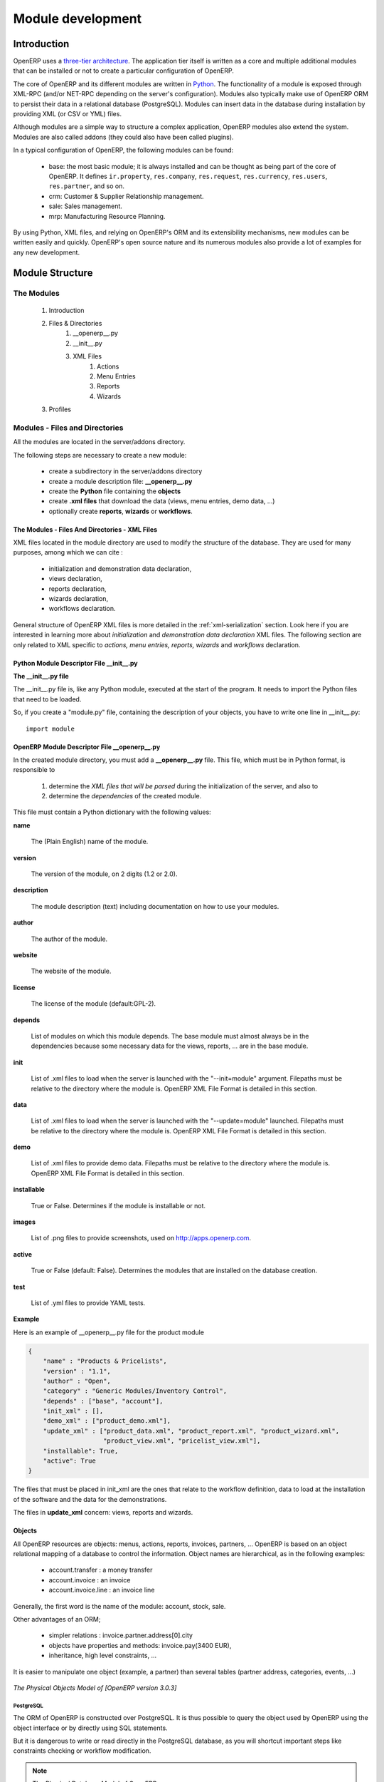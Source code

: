 
.. i18n: Module development
.. i18n: ==================
..

Module development
==================

.. i18n: Introduction
.. i18n: ------------
..

Introduction
------------

.. i18n: OpenERP uses a `three-tier architecture
.. i18n: <http://en.wikipedia.org/wiki/Multitier_architecture#Three-tier_architecture>`_.
.. i18n: The application tier itself is written as a core and multiple additional
.. i18n: modules that can be installed or not to create a particular configuration of
.. i18n: OpenERP.
..

OpenERP uses a `three-tier architecture
<http://en.wikipedia.org/wiki/Multitier_architecture#Three-tier_architecture>`_.
The application tier itself is written as a core and multiple additional
modules that can be installed or not to create a particular configuration of
OpenERP.

.. i18n: The core of OpenERP and its different modules are written in `Python
.. i18n: <http://python.org/>`_. The functionality of a module is exposed through
.. i18n: XML-RPC (and/or NET-RPC depending on the server's configuration). Modules also
.. i18n: typically make use of OpenERP ORM to persist their data in a relational
.. i18n: database (PostgreSQL). Modules can insert data in the database during
.. i18n: installation by providing XML (or CSV or YML) files.
..

The core of OpenERP and its different modules are written in `Python
<http://python.org/>`_. The functionality of a module is exposed through
XML-RPC (and/or NET-RPC depending on the server's configuration). Modules also
typically make use of OpenERP ORM to persist their data in a relational
database (PostgreSQL). Modules can insert data in the database during
installation by providing XML (or CSV or YML) files.

.. i18n: Although  modules are a simple way to structure a complex application,
.. i18n: OpenERP modules also extend the system. Modules are
.. i18n: also called addons (they could also have been called plugins).
..

Although  modules are a simple way to structure a complex application,
OpenERP modules also extend the system. Modules are
also called addons (they could also have been called plugins).

.. i18n: In a typical configuration of OpenERP, the following modules can be found:
..

In a typical configuration of OpenERP, the following modules can be found:

.. i18n:     * base: the most basic module; it is always installed and can be thought
.. i18n:       as being part of the core of OpenERP. It defines ``ir.property``,
.. i18n:       ``res.company``, ``res.request``, ``res.currency``, ``res.users``,
.. i18n:       ``res.partner``, and so on.
.. i18n:     * crm: Customer & Supplier Relationship management.
.. i18n:     * sale: Sales management.
.. i18n:     * mrp: Manufacturing Resource Planning. 
..

    * base: the most basic module; it is always installed and can be thought
      as being part of the core of OpenERP. It defines ``ir.property``,
      ``res.company``, ``res.request``, ``res.currency``, ``res.users``,
      ``res.partner``, and so on.
    * crm: Customer & Supplier Relationship management.
    * sale: Sales management.
    * mrp: Manufacturing Resource Planning. 

.. i18n: By using Python, XML files, and relying on OpenERP's ORM and its extensibility
.. i18n: mechanisms, new modules can be written easily and quickly. OpenERP's open
.. i18n: source nature and its numerous modules also provide a lot of examples for any
.. i18n: new development.
..

By using Python, XML files, and relying on OpenERP's ORM and its extensibility
mechanisms, new modules can be written easily and quickly. OpenERP's open
source nature and its numerous modules also provide a lot of examples for any
new development.

.. i18n: Module Structure
.. i18n: ----------------
..

Module Structure
----------------

.. i18n: The Modules
.. i18n: +++++++++++
..

The Modules
+++++++++++

.. i18n:    #. Introduction
.. i18n:    #. Files & Directories
.. i18n:          #. __openerp__.py
.. i18n:          #. __init__.py
.. i18n:          #. XML Files
.. i18n:                #. Actions
.. i18n:                #. Menu Entries
.. i18n:                #. Reports
.. i18n:                #. Wizards
.. i18n:    #. Profiles
..

   #. Introduction
   #. Files & Directories
         #. __openerp__.py
         #. __init__.py
         #. XML Files
               #. Actions
               #. Menu Entries
               #. Reports
               #. Wizards
   #. Profiles

.. i18n: Modules - Files and Directories
.. i18n: +++++++++++++++++++++++++++++++
..

Modules - Files and Directories
+++++++++++++++++++++++++++++++

.. i18n: All the modules are located in the server/addons directory.
..

All the modules are located in the server/addons directory.

.. i18n: The following steps are necessary to create a new module:
..

The following steps are necessary to create a new module:

.. i18n:     * create a subdirectory in the server/addons directory
.. i18n:     * create a module description file: **__openerp__.py**
.. i18n:     * create the **Python** file containing the **objects**
.. i18n:     * create **.xml files** that download the data (views, menu entries, demo data, ...)
.. i18n:     * optionally create **reports**, **wizards** or **workflows**.
..

    * create a subdirectory in the server/addons directory
    * create a module description file: **__openerp__.py**
    * create the **Python** file containing the **objects**
    * create **.xml files** that download the data (views, menu entries, demo data, ...)
    * optionally create **reports**, **wizards** or **workflows**.

.. i18n: The Modules - Files And Directories - XML Files
.. i18n: """""""""""""""""""""""""""""""""""""""""""""""
..

The Modules - Files And Directories - XML Files
"""""""""""""""""""""""""""""""""""""""""""""""

.. i18n: XML files located in the module directory are used to modify the structure of
.. i18n: the database. They are used for many purposes, among which we can cite :
..

XML files located in the module directory are used to modify the structure of
the database. They are used for many purposes, among which we can cite :

.. i18n:     * initialization and demonstration data declaration,
.. i18n:     * views declaration,
.. i18n:     * reports declaration,
.. i18n:     * wizards declaration,
.. i18n:     * workflows declaration.
..

    * initialization and demonstration data declaration,
    * views declaration,
    * reports declaration,
    * wizards declaration,
    * workflows declaration.

.. i18n: General structure of OpenERP XML files is more detailed in the 
.. i18n: :ref:`xml-serialization` section. Look here if you are interested in learning 
.. i18n: more about *initialization* and *demonstration data declaration* XML files. The 
.. i18n: following section are only related to XML specific to *actions, menu entries, 
.. i18n: reports, wizards* and *workflows* declaration.
..

General structure of OpenERP XML files is more detailed in the 
:ref:`xml-serialization` section. Look here if you are interested in learning 
more about *initialization* and *demonstration data declaration* XML files. The 
following section are only related to XML specific to *actions, menu entries, 
reports, wizards* and *workflows* declaration.

.. i18n: Python Module Descriptor File __init__.py
.. i18n: """""""""""""""""""""""""""""""""""""""""
..

Python Module Descriptor File __init__.py
"""""""""""""""""""""""""""""""""""""""""

.. i18n: **The __init__.py file**
..

**The __init__.py file**

.. i18n: The __init__.py file is, like any Python module, executed at the start of the program. It needs to import the Python files that need to be loaded.
..

The __init__.py file is, like any Python module, executed at the start of the program. It needs to import the Python files that need to be loaded.

.. i18n: So, if you create a "module.py" file, containing the description of your objects, you have to write one line in __init__.py::
.. i18n: 
.. i18n:     import module
..

So, if you create a "module.py" file, containing the description of your objects, you have to write one line in __init__.py::

    import module

.. i18n: OpenERP Module Descriptor File __openerp__.py
.. i18n: """""""""""""""""""""""""""""""""""""""""""""
..

OpenERP Module Descriptor File __openerp__.py
"""""""""""""""""""""""""""""""""""""""""""""

.. i18n: In the created module directory, you must add a **__openerp__.py** file. This file, which must be in Python format, is responsible to
..

In the created module directory, you must add a **__openerp__.py** file. This file, which must be in Python format, is responsible to

.. i18n:    1. determine the *XML files that will be parsed* during the initialization of the server, and also to
.. i18n:    2. determine the *dependencies* of the created module.
..

   1. determine the *XML files that will be parsed* during the initialization of the server, and also to
   2. determine the *dependencies* of the created module.

.. i18n: This file must contain a Python dictionary with the following values:
..

This file must contain a Python dictionary with the following values:

.. i18n: **name**
..

**name**

.. i18n:     The (Plain English) name of the module.
..

    The (Plain English) name of the module.

.. i18n: **version**
..

**version**

.. i18n:     The version of the module, on 2 digits (1.2 or 2.0).
..

    The version of the module, on 2 digits (1.2 or 2.0).

.. i18n: **description**
..

**description**

.. i18n:     The module description (text) including documentation on how to use your modules.
..

    The module description (text) including documentation on how to use your modules.

.. i18n: **author**
..

**author**

.. i18n:     The author of the module.
..

    The author of the module.

.. i18n: **website**
..

**website**

.. i18n:     The website of the module.
..

    The website of the module.

.. i18n: **license**
..

**license**

.. i18n:     The license of the module (default:GPL-2).
..

    The license of the module (default:GPL-2).

.. i18n: **depends**
..

**depends**

.. i18n:     List of modules on which this module depends. The base module must almost always be in the dependencies because some necessary data for the views, reports, ... are in the base module.
..

    List of modules on which this module depends. The base module must almost always be in the dependencies because some necessary data for the views, reports, ... are in the base module.

.. i18n: **init**
..

**init**

.. i18n:     List of .xml files to load when the server is launched with the "--init=module" argument. Filepaths must be relative to the directory where the module is. OpenERP XML File Format is detailed in this section.
..

    List of .xml files to load when the server is launched with the "--init=module" argument. Filepaths must be relative to the directory where the module is. OpenERP XML File Format is detailed in this section.

.. i18n: **data**
..

**data**

.. i18n:     List of .xml files to load when the server is launched with the "--update=module" launched. Filepaths must be relative to the directory where the module is. OpenERP XML File Format is detailed in this section.
..

    List of .xml files to load when the server is launched with the "--update=module" launched. Filepaths must be relative to the directory where the module is. OpenERP XML File Format is detailed in this section.

.. i18n: **demo**
..

**demo**

.. i18n:     List of .xml files to provide demo data. Filepaths must be relative to the directory where the module is. OpenERP XML File Format is detailed in this section.
..

    List of .xml files to provide demo data. Filepaths must be relative to the directory where the module is. OpenERP XML File Format is detailed in this section.

.. i18n: **installable**
..

**installable**

.. i18n:     True or False. Determines if the module is installable or not.
..

    True or False. Determines if the module is installable or not.

.. i18n: **images**
..

**images**

.. i18n:     List of .png files to provide screenshots, used on http://apps.openerp.com.
..

    List of .png files to provide screenshots, used on http://apps.openerp.com.

.. i18n: **active**
..

**active**

.. i18n:     True or False (default: False). Determines the modules that are installed on the database creation.
..

    True or False (default: False). Determines the modules that are installed on the database creation.

.. i18n: **test**
..

**test**

.. i18n:     List of .yml files to provide YAML tests.
..

    List of .yml files to provide YAML tests.

.. i18n: **Example**
..

**Example**

.. i18n: Here is an example of __openerp__.py file for the product module
..

Here is an example of __openerp__.py file for the product module

.. i18n: .. code-block:: python
.. i18n: 
.. i18n:     {
.. i18n:         "name" : "Products & Pricelists",
.. i18n:         "version" : "1.1",
.. i18n:         "author" : "Open",
.. i18n:         "category" : "Generic Modules/Inventory Control",
.. i18n:         "depends" : ["base", "account"],
.. i18n:         "init_xml" : [],
.. i18n:         "demo_xml" : ["product_demo.xml"],
.. i18n:         "update_xml" : ["product_data.xml", "product_report.xml", "product_wizard.xml",
.. i18n:                         "product_view.xml", "pricelist_view.xml"],
.. i18n:         "installable": True,
.. i18n:         "active": True
.. i18n:     }
..

.. code-block:: python

    {
        "name" : "Products & Pricelists",
        "version" : "1.1",
        "author" : "Open",
        "category" : "Generic Modules/Inventory Control",
        "depends" : ["base", "account"],
        "init_xml" : [],
        "demo_xml" : ["product_demo.xml"],
        "update_xml" : ["product_data.xml", "product_report.xml", "product_wizard.xml",
                        "product_view.xml", "pricelist_view.xml"],
        "installable": True,
        "active": True
    }

.. i18n: The files that must be placed in init_xml are the ones that relate to the workflow definition, data to load at the installation of the software and the data for the demonstrations.
..

The files that must be placed in init_xml are the ones that relate to the workflow definition, data to load at the installation of the software and the data for the demonstrations.

.. i18n: The files in **update_xml** concern: views, reports and wizards.
..

The files in **update_xml** concern: views, reports and wizards.

.. i18n: Objects
.. i18n: """""""
..

Objects
"""""""

.. i18n: All OpenERP resources are objects: menus, actions, reports, invoices, partners, ... OpenERP is based on an object relational mapping of a database to control the information. Object names are hierarchical, as in the following examples:
..

All OpenERP resources are objects: menus, actions, reports, invoices, partners, ... OpenERP is based on an object relational mapping of a database to control the information. Object names are hierarchical, as in the following examples:

.. i18n:     * account.transfer : a money transfer
.. i18n:     * account.invoice : an invoice
.. i18n:     * account.invoice.line : an invoice line
..

    * account.transfer : a money transfer
    * account.invoice : an invoice
    * account.invoice.line : an invoice line

.. i18n: Generally, the first word is the name of the module: account, stock, sale.
..

Generally, the first word is the name of the module: account, stock, sale.

.. i18n: Other advantages of an ORM;
..

Other advantages of an ORM;

.. i18n:     * simpler relations : invoice.partner.address[0].city
.. i18n:     * objects have properties and methods: invoice.pay(3400 EUR),
.. i18n:     * inheritance, high level constraints, ...
..

    * simpler relations : invoice.partner.address[0].city
    * objects have properties and methods: invoice.pay(3400 EUR),
    * inheritance, high level constraints, ...

.. i18n: It is easier to manipulate one object (example, a partner) than several tables (partner address, categories, events, ...)
..

It is easier to manipulate one object (example, a partner) than several tables (partner address, categories, events, ...)

.. i18n: .. figure::  images/pom_3_0_3.png
.. i18n:    :scale: 50
.. i18n:    :align: center
.. i18n: 
.. i18n:    *The Physical Objects Model of [OpenERP version 3.0.3]*
..

.. figure::  images/pom_3_0_3.png
   :scale: 50
   :align: center

   *The Physical Objects Model of [OpenERP version 3.0.3]*

.. i18n: PostgreSQL
.. i18n: //////////
..

PostgreSQL
//////////

.. i18n: The ORM of OpenERP is constructed over PostgreSQL. It is thus possible to
.. i18n: query the object used by OpenERP using the object interface or by directly
.. i18n: using SQL statements.
..

The ORM of OpenERP is constructed over PostgreSQL. It is thus possible to
query the object used by OpenERP using the object interface or by directly
using SQL statements.

.. i18n: But it is dangerous to write or read directly in the PostgreSQL database, as
.. i18n: you will shortcut important steps like constraints checking or workflow
.. i18n: modification.
..

But it is dangerous to write or read directly in the PostgreSQL database, as
you will shortcut important steps like constraints checking or workflow
modification.

.. i18n: .. note::
.. i18n: 
.. i18n:     The Physical Database Model of OpenERP
..

.. note::

    The Physical Database Model of OpenERP

.. i18n: Pre-Installed Data
.. i18n: """"""""""""""""""
..

Pre-Installed Data
""""""""""""""""""

.. i18n: Data can be inserted or updated into the PostgreSQL tables corresponding to the
.. i18n: OpenERP objects using XML files. The general structure of an OpenERP XML file
.. i18n: is as follows:
..

Data can be inserted or updated into the PostgreSQL tables corresponding to the
OpenERP objects using XML files. The general structure of an OpenERP XML file
is as follows:

.. i18n: .. code-block:: xml
.. i18n: 
.. i18n:    <?xml version="1.0"?>
.. i18n:    <openerp>
.. i18n:      <data>
.. i18n:        <record model="model.name_1" id="id_name_1">
.. i18n:          <field name="field1">
.. i18n:            "field1 content"
.. i18n:          </field>
.. i18n:          <field name="field2">
.. i18n:            "field2 content"
.. i18n:          </field>
.. i18n:          (...)
.. i18n:        </record>
.. i18n:        <record model="model.name_2" id="id_name_2">
.. i18n:            (...)
.. i18n:        </record>
.. i18n:        (...)
.. i18n:      </data>
.. i18n:    </openerp>
..

.. code-block:: xml

   <?xml version="1.0"?>
   <openerp>
     <data>
       <record model="model.name_1" id="id_name_1">
         <field name="field1">
           "field1 content"
         </field>
         <field name="field2">
           "field2 content"
         </field>
         (...)
       </record>
       <record model="model.name_2" id="id_name_2">
           (...)
       </record>
       (...)
     </data>
   </openerp>

.. i18n: Fields content are strings that must be encoded as *UTF-8* in XML files.
..

Fields content are strings that must be encoded as *UTF-8* in XML files.

.. i18n: Let's review an example taken from the OpenERP source (base_demo.xml in the base module):
..

Let's review an example taken from the OpenERP source (base_demo.xml in the base module):

.. i18n: .. code-block:: xml
.. i18n: 
.. i18n:        <record model="res.company" id="main_company">
.. i18n:            <field name="name">Tiny sprl</field>
.. i18n:            <field name="partner_id" ref="main_partner"/>
.. i18n:            <field name="currency_id" ref="EUR"/>
.. i18n:        </record>
..

.. code-block:: xml

       <record model="res.company" id="main_company">
           <field name="name">Tiny sprl</field>
           <field name="partner_id" ref="main_partner"/>
           <field name="currency_id" ref="EUR"/>
       </record>

.. i18n: .. code-block:: xml
.. i18n: 
.. i18n:        <record model="res.users" id="user_admin">
.. i18n:            <field name="login">admin</field>
.. i18n:            <field name="password">admin</field>
.. i18n:            <field name="name">Administrator</field>
.. i18n:            <field name="signature">Administrator</field>
.. i18n:            <field name="action_id" ref="action_menu_admin"/>
.. i18n:            <field name="menu_id" ref="action_menu_admin"/>
.. i18n:            <field name="address_id" ref="main_address"/>
.. i18n:            <field name="groups_id" eval="[(6,0,[group_admin])]"/>
.. i18n:            <field name="company_id" ref="main_company"/>
.. i18n:        </record>
..

.. code-block:: xml

       <record model="res.users" id="user_admin">
           <field name="login">admin</field>
           <field name="password">admin</field>
           <field name="name">Administrator</field>
           <field name="signature">Administrator</field>
           <field name="action_id" ref="action_menu_admin"/>
           <field name="menu_id" ref="action_menu_admin"/>
           <field name="address_id" ref="main_address"/>
           <field name="groups_id" eval="[(6,0,[group_admin])]"/>
           <field name="company_id" ref="main_company"/>
       </record>

.. i18n: This last record defines the admin user :
..

This last record defines the admin user :

.. i18n:     * The fields login, password, etc are straightforward.
.. i18n:     * The ref attribute allows to fill relations between the records :
..

    * The fields login, password, etc are straightforward.
    * The ref attribute allows to fill relations between the records :

.. i18n: .. code-block:: xml
.. i18n: 
.. i18n:        <field name="company_id" ref="main_company"/>
..

.. code-block:: xml

       <field name="company_id" ref="main_company"/>

.. i18n: The field **company_id** is a many-to-one relation from the user object to the company object, and **main_company** is the id of to associate.
..

The field **company_id** is a many-to-one relation from the user object to the company object, and **main_company** is the id of to associate.

.. i18n:     * The **eval** attribute allows to put some python code in the xml: here the groups_id field is a many2many. For such a field, "[(6,0,[group_admin])]" means : Remove all the groups associated with the current user and use the list [group_admin] as the new associated groups (and group_admin is the id of another record).
.. i18n: 
.. i18n:     * The **search** attribute allows to find the record to associate when you do not know its xml id. You can thus specify a search criteria to find the wanted record. The criteria is a list of tuples of the same form than for the predefined search method. If there are several results, an arbitrary one will be chosen (the first one):
..

    * The **eval** attribute allows to put some python code in the xml: here the groups_id field is a many2many. For such a field, "[(6,0,[group_admin])]" means : Remove all the groups associated with the current user and use the list [group_admin] as the new associated groups (and group_admin is the id of another record).

    * The **search** attribute allows to find the record to associate when you do not know its xml id. You can thus specify a search criteria to find the wanted record. The criteria is a list of tuples of the same form than for the predefined search method. If there are several results, an arbitrary one will be chosen (the first one):

.. i18n: .. code-block:: xml
.. i18n: 
.. i18n:        <field name="partner_id" search="[]" model="res.partner"/>
..

.. code-block:: xml

       <field name="partner_id" search="[]" model="res.partner"/>

.. i18n: This is a classical example of the use of **search** in demo data: here we do not really care about which partner we want to use for the test, so we give an empty list. Notice the **model** attribute is currently mandatory.
..

This is a classical example of the use of **search** in demo data: here we do not really care about which partner we want to use for the test, so we give an empty list. Notice the **model** attribute is currently mandatory.

.. i18n: Record Tag
.. i18n: //////////
..

Record Tag
//////////

.. i18n: **Description**
..

**Description**

.. i18n: The addition of new data is made with the record tag. This one takes a mandatory attribute : model. Model is the object name where the insertion has to be done. The tag record can also take an optional attribute: id. If this attribute is given, a variable of this name can be used later on, in the same file, to make reference to the newly created resource ID.
..

The addition of new data is made with the record tag. This one takes a mandatory attribute : model. Model is the object name where the insertion has to be done. The tag record can also take an optional attribute: id. If this attribute is given, a variable of this name can be used later on, in the same file, to make reference to the newly created resource ID.

.. i18n: A record tag may contain field tags. They indicate the record's fields value. If a field is not specified the default value will be used.
..

A record tag may contain field tags. They indicate the record's fields value. If a field is not specified the default value will be used.

.. i18n: **Example**
..

**Example**

.. i18n: .. code-block:: xml
.. i18n: 
.. i18n:     <record model="ir.actions.report.xml" id="l0">
.. i18n:          <field name="model">account.invoice</field>
.. i18n:          <field name="name">Invoices List</field>
.. i18n:          <field name="report_name">account.invoice.list</field>
.. i18n:          <field name="report_xsl">account/report/invoice.xsl</field>
.. i18n:          <field name="report_xml">account/report/invoice.xml</field>
.. i18n:     </record>
..

.. code-block:: xml

    <record model="ir.actions.report.xml" id="l0">
         <field name="model">account.invoice</field>
         <field name="name">Invoices List</field>
         <field name="report_name">account.invoice.list</field>
         <field name="report_xsl">account/report/invoice.xsl</field>
         <field name="report_xml">account/report/invoice.xml</field>
    </record>

.. i18n: Field tag
.. i18n: /////////
..

Field tag
/////////

.. i18n: The attributes for the field tag are the following:
..

The attributes for the field tag are the following:

.. i18n: name : mandatory
.. i18n:   the field name
..

name : mandatory
  the field name

.. i18n: eval : optional
.. i18n:   python expression that indicating the value to add
.. i18n:   
.. i18n: ref
.. i18n:   reference to an id defined in this file
..

eval : optional
  python expression that indicating the value to add
  
ref
  reference to an id defined in this file

.. i18n: model
.. i18n:   model to be looked up in the search
..

model
  model to be looked up in the search

.. i18n: search
.. i18n:   a query
..

search
  a query

.. i18n: Function tag
.. i18n: ////////////
..

Function tag
////////////

.. i18n: A function tag can contain other function tags.
..

A function tag can contain other function tags.

.. i18n: model : mandatory
.. i18n:   The model to be used
..

model : mandatory
  The model to be used

.. i18n: name : mandatory
.. i18n:   the function given name
..

name : mandatory
  the function given name

.. i18n: eval
.. i18n:   should evaluate to the list of parameters of the method to be called, excluding cr and uid
..

eval
  should evaluate to the list of parameters of the method to be called, excluding cr and uid

.. i18n: **Example**
..

**Example**

.. i18n: .. code-block:: xml
.. i18n: 
.. i18n:     <function model="ir.ui.menu" name="search" eval="[[('name','=','Operations')]]"/>
..

.. code-block:: xml

    <function model="ir.ui.menu" name="search" eval="[[('name','=','Operations')]]"/>

.. i18n: Getitem tag
.. i18n: ///////////
..

Getitem tag
///////////

.. i18n: Takes a subset of the evaluation of the last child node of the tag.
..

Takes a subset of the evaluation of the last child node of the tag.

.. i18n: type : mandatory
.. i18n:   int or list
..

type : mandatory
  int or list

.. i18n: index : mandatory
.. i18n:   int or string (a key of a dictionary)
..

index : mandatory
  int or string (a key of a dictionary)

.. i18n: **Example**
..

**Example**

.. i18n: Evaluates to the first element of the list of ids returned by the function node
..

Evaluates to the first element of the list of ids returned by the function node

.. i18n: .. code-block:: xml
.. i18n: 
.. i18n:     <getitem index="0" type="list">
.. i18n:         <function model="ir.ui.menu" name="search" eval="[[('name','=','Operations')]]"/>
.. i18n:     </getitem>
..

.. code-block:: xml

    <getitem index="0" type="list">
        <function model="ir.ui.menu" name="search" eval="[[('name','=','Operations')]]"/>
    </getitem>

.. i18n: i18n
.. i18n: """"
..

i18n
""""

.. i18n: Improving Translations
.. i18n: //////////////////////
..

Improving Translations
//////////////////////

.. i18n: .. describe:: Translating in launchpad
..

.. describe:: Translating in launchpad

.. i18n: Translations are managed by
.. i18n: the `Launchpad Web interface <https://translations.launchpad.net/openobject>`_. Here, you'll
.. i18n: find the list of translatable projects.
..

Translations are managed by
the `Launchpad Web interface <https://translations.launchpad.net/openobject>`_. Here, you'll
find the list of translatable projects.

.. i18n: Please read the `FAQ <https://answers.launchpad.net/rosetta/+faqs>`_ before asking questions.
..

Please read the `FAQ <https://answers.launchpad.net/rosetta/+faqs>`_ before asking questions.

.. i18n: .. describe:: Translating your own module
..

.. describe:: Translating your own module

.. i18n: .. versionchanged:: 5.0
..

.. versionchanged:: 5.0

.. i18n: Contrary to the 4.2.x version, the translations are now done by module. So,
.. i18n: instead of an unique ``i18n`` folder for the whole application, each module has
.. i18n: its own ``i18n`` folder. In addition, OpenERP can now deal with ``.po`` [#f_po]_
.. i18n: files as import/export format. The translation files of the installed languages
.. i18n: are automatically loaded when installing or updating a module. OpenERP can also
.. i18n: generate a .tgz archive containing well organised ``.po`` files for each selected
.. i18n: module.
..

Contrary to the 4.2.x version, the translations are now done by module. So,
instead of an unique ``i18n`` folder for the whole application, each module has
its own ``i18n`` folder. In addition, OpenERP can now deal with ``.po`` [#f_po]_
files as import/export format. The translation files of the installed languages
are automatically loaded when installing or updating a module. OpenERP can also
generate a .tgz archive containing well organised ``.po`` files for each selected
module.

.. i18n: .. [#f_po] http://www.gnu.org/software/autoconf/manual/gettext/PO-Files.html#PO-Files
..

.. [#f_po] http://www.gnu.org/software/autoconf/manual/gettext/PO-Files.html#PO-Files

.. i18n: Process
.. i18n: """""""
..

Process
"""""""

.. i18n: Defining the process
.. i18n: ////////////////////
..

Defining the process
////////////////////

.. i18n: Through the interface and module recorder.
.. i18n: Then, put the generated XML in your own module.
..

Through the interface and module recorder.
Then, put the generated XML in your own module.

.. i18n: Views
.. i18n: """""
..

Views
"""""

.. i18n: Technical Specifications - Architecture - Views
.. i18n: ///////////////////////////////////////////////
..

Technical Specifications - Architecture - Views
///////////////////////////////////////////////

.. i18n: Views are a way to represent the objects on the client side. They indicate to the client how to lay out the data coming from the objects on the screen.
..

Views are a way to represent the objects on the client side. They indicate to the client how to lay out the data coming from the objects on the screen.

.. i18n: There are two types of views:
..

There are two types of views:

.. i18n:     * form views
.. i18n:     * tree views
..

    * form views
    * tree views

.. i18n: Lists are simply a particular case of tree views.
..

Lists are simply a particular case of tree views.

.. i18n: A same object may have several views: the first defined view of a kind (*tree, form*, ...) will be used as the default view for this kind. That way you can have a default tree view (that will act as the view of a one2many) and a specialized view with more or less information that will appear when one double-clicks on a menu item. For example, the products have several views according to the product variants.
..

A same object may have several views: the first defined view of a kind (*tree, form*, ...) will be used as the default view for this kind. That way you can have a default tree view (that will act as the view of a one2many) and a specialized view with more or less information that will appear when one double-clicks on a menu item. For example, the products have several views according to the product variants.

.. i18n: Views are described in XML.
..

Views are described in XML.

.. i18n: If no view has been defined for an object, the object is able to generate a view to represent itself. This can limit the developer's work but results in less ergonomic views.
..

If no view has been defined for an object, the object is able to generate a view to represent itself. This can limit the developer's work but results in less ergonomic views.

.. i18n: Usage example
.. i18n: /////////////
..

Usage example
/////////////

.. i18n: When you open an invoice, here is the chain of operations followed by the client:
..

When you open an invoice, here is the chain of operations followed by the client:

.. i18n:     * An action asks to open the invoice (it gives the object's data (account.invoice), the view, the domain (e.g. only unpaid invoices) ).
.. i18n:     * The client asks (with XML-RPC) to the server what views are defined for the invoice object and what are the data it must show.
.. i18n:     * The client displays the form according to the view
..

    * An action asks to open the invoice (it gives the object's data (account.invoice), the view, the domain (e.g. only unpaid invoices) ).
    * The client asks (with XML-RPC) to the server what views are defined for the invoice object and what are the data it must show.
    * The client displays the form according to the view

.. i18n: .. figure::  images/arch_view_use.png
.. i18n:    :scale: 50
.. i18n:    :align: center
..

.. figure::  images/arch_view_use.png
   :scale: 50
   :align: center

.. i18n: To develop new objects
.. i18n: //////////////////////
..

To develop new objects
//////////////////////

.. i18n: The design of new objects is restricted to the minimum: create the objects and optionally create the views to represent them. The PostgreSQL tables do not have to be written by hand because the objects are able to automatically create them (or adapt them in case they already exist).
..

The design of new objects is restricted to the minimum: create the objects and optionally create the views to represent them. The PostgreSQL tables do not have to be written by hand because the objects are able to automatically create them (or adapt them in case they already exist).

.. i18n: Reports
.. i18n: """""""
..

Reports
"""""""

.. i18n: OpenERP uses a flexible and powerful reporting system. Reports are generated either in PDF or in HTML. Reports are designed on the principle of separation between the data layer and the presentation layer.
..

OpenERP uses a flexible and powerful reporting system. Reports are generated either in PDF or in HTML. Reports are designed on the principle of separation between the data layer and the presentation layer.

.. i18n: Reports are described more in details in the `Reporting <http://openobject.com/wiki/index.php/Developers:Developper%27s_Book/Reports>`_ chapter.
..

Reports are described more in details in the `Reporting <http://openobject.com/wiki/index.php/Developers:Developper%27s_Book/Reports>`_ chapter.

.. i18n: Wizards
.. i18n: """""""
..

Wizards
"""""""

.. i18n: Here's an example of a .XML file that declares a wizard.
..

Here's an example of a .XML file that declares a wizard.

.. i18n: .. code-block:: xml
.. i18n: 
.. i18n:     <?xml version="1.0"?>
.. i18n:     <openerp>
.. i18n:         <data>
.. i18n:          <wizard string="Employee Info"
.. i18n:                  model="hr.employee"
.. i18n:                  name="employee.info.wizard"
.. i18n:                  id="wizard_employee_info"/>
.. i18n:         </data>
.. i18n:     </openerp>
..

.. code-block:: xml

    <?xml version="1.0"?>
    <openerp>
        <data>
         <wizard string="Employee Info"
                 model="hr.employee"
                 name="employee.info.wizard"
                 id="wizard_employee_info"/>
        </data>
    </openerp>

.. i18n: A wizard is declared using a wizard tag. See "Add A New Wizard" for more information about wizard XML.
..

A wizard is declared using a wizard tag. See "Add A New Wizard" for more information about wizard XML.

.. i18n: also you can add wizard in menu using following xml entry
..

also you can add wizard in menu using following xml entry

.. i18n: .. code-block:: xml
.. i18n: 
.. i18n:     <?xml version="1.0"?>
.. i18n:     </openerp>
.. i18n:          <data>
.. i18n:          <wizard string="Employee Info"
.. i18n:                  model="hr.employee"
.. i18n:                  name="employee.info.wizard"
.. i18n:                  id="wizard_employee_info"/>
.. i18n:          <menuitem
.. i18n:                  name="Human Resource/Employee Info"
.. i18n:                  action="wizard_employee_info"
.. i18n:                  type="wizard"
.. i18n:                  id="menu_wizard_employee_info"/>
.. i18n:          </data>
.. i18n:     </openerp>
..

.. code-block:: xml

    <?xml version="1.0"?>
    </openerp>
         <data>
         <wizard string="Employee Info"
                 model="hr.employee"
                 name="employee.info.wizard"
                 id="wizard_employee_info"/>
         <menuitem
                 name="Human Resource/Employee Info"
                 action="wizard_employee_info"
                 type="wizard"
                 id="menu_wizard_employee_info"/>
         </data>
    </openerp>

.. i18n: Workflow
.. i18n: """"""""
..

Workflow
""""""""

.. i18n: The objects and the views allow you to define new forms very simply, lists/trees and interactions between them. But that is not enough, you must define the dynamics of these objects.
..

The objects and the views allow you to define new forms very simply, lists/trees and interactions between them. But that is not enough, you must define the dynamics of these objects.

.. i18n: A few examples:
..

A few examples:

.. i18n:     * a confirmed sale order must generate an invoice, according to certain conditions
.. i18n:     * a paid invoice must, only under certain conditions, start the shipping order
..

    * a confirmed sale order must generate an invoice, according to certain conditions
    * a paid invoice must, only under certain conditions, start the shipping order

.. i18n: The workflows describe these interactions with graphs. One or several workflows may be associated to the objects. Workflows are not mandatory; some objects don't have workflows.
..

The workflows describe these interactions with graphs. One or several workflows may be associated to the objects. Workflows are not mandatory; some objects don't have workflows.

.. i18n: Below is an example workflow used for sale orders. It must generate invoices and shipments according to certain conditions.
..

Below is an example workflow used for sale orders. It must generate invoices and shipments according to certain conditions.

.. i18n: .. figure::  images/arch_workflow_sale.png
.. i18n:    :scale: 85
.. i18n:    :align: center
..

.. figure::  images/arch_workflow_sale.png
   :scale: 85
   :align: center

.. i18n: In this graph, the nodes represent the actions to be done:
..

In this graph, the nodes represent the actions to be done:

.. i18n:     * create an invoice,
.. i18n:     * cancel the sale order,
.. i18n:     * generate the shipping order, ...
..

    * create an invoice,
    * cancel the sale order,
    * generate the shipping order, ...

.. i18n: The arrows are the conditions;
..

The arrows are the conditions;

.. i18n:     * waiting for the order validation,
.. i18n:     * invoice paid,
.. i18n:     * click on the cancel button, ...
..

    * waiting for the order validation,
    * invoice paid,
    * click on the cancel button, ...

.. i18n: The squared nodes represent other Workflows;
..

The squared nodes represent other Workflows;

.. i18n:     * the invoice
.. i18n:     * the shipping
..

    * the invoice
    * the shipping

.. i18n: OpenERP Module Descriptor File : __openerp__.py
.. i18n: -----------------------------------------------
..

OpenERP Module Descriptor File : __openerp__.py
-----------------------------------------------

.. i18n: Normal Module
.. i18n: +++++++++++++
..

Normal Module
+++++++++++++

.. i18n: In the created module directory, you must add a **__openerp__.py** file. This file, which must be in Python format, is responsible to
..

In the created module directory, you must add a **__openerp__.py** file. This file, which must be in Python format, is responsible to

.. i18n:    1. determine the XML files that will be parsed during the initialization of the server, and also to
.. i18n:    2. determine the dependencies of the created module.
..

   1. determine the XML files that will be parsed during the initialization of the server, and also to
   2. determine the dependencies of the created module.

.. i18n: This file must contain a Python dictionary with the following values:
..

This file must contain a Python dictionary with the following values:

.. i18n: **name**
..

**name**

.. i18n:     The (Plain English) name of the module.
..

    The (Plain English) name of the module.

.. i18n: **version**
..

**version**

.. i18n:     The version of the module.
..

    The version of the module.

.. i18n: **description**
..

**description**

.. i18n:     The module description (text).
..

    The module description (text).

.. i18n: **author**
..

**author**

.. i18n:     The author of the module.
..

    The author of the module.

.. i18n: **website**
..

**website**

.. i18n:     The website of the module.
..

    The website of the module.

.. i18n: **license**
..

**license**

.. i18n:     The license of the module (default:GPL-2).
..

    The license of the module (default:GPL-2).

.. i18n: **depends**
..

**depends**

.. i18n:     List of modules on which this module depends. The base module must almost always be in the dependencies because some necessary data for the views, reports, ... are in the base module.
..

    List of modules on which this module depends. The base module must almost always be in the dependencies because some necessary data for the views, reports, ... are in the base module.

.. i18n: **init_xml**
..

**init_xml**

.. i18n:     List of .xml files to load when the server is launched with the "--init=module" argument. Filepaths must be relative to the directory where the module is. OpenERP XML File Format is detailed in this section.
..

    List of .xml files to load when the server is launched with the "--init=module" argument. Filepaths must be relative to the directory where the module is. OpenERP XML File Format is detailed in this section.

.. i18n: **update_xml**
..

**update_xml**

.. i18n:     List of .xml files to load when the server is launched with the "--update=module" launched. Filepaths must be relative to the directory where the module is. OpenERP XML File Format is detailed in this section.
..

    List of .xml files to load when the server is launched with the "--update=module" launched. Filepaths must be relative to the directory where the module is. OpenERP XML File Format is detailed in this section.

.. i18n: **installable**
..

**installable**

.. i18n:     True or False. Determines if the module is installable or not.
..

    True or False. Determines if the module is installable or not.

.. i18n: **active**
..

**active**

.. i18n:     True or False (default: False). Determines the modules that are installed on the database creation.
..

    True or False (default: False). Determines the modules that are installed on the database creation.

.. i18n: Example
.. i18n: """""""
..

Example
"""""""

.. i18n: Here is an example of __openerp__.py file for the *product* module:
..

Here is an example of __openerp__.py file for the *product* module:

.. i18n: .. code-block:: python
.. i18n: 
.. i18n:     {
.. i18n:         "name" : "Products & Pricelists",
.. i18n:         "version" : "1.1",
.. i18n:         "author" : "Open",
.. i18n:         "category" : "Generic Modules/Inventory Control",
.. i18n:         "depends" : ["base", "account"],
.. i18n:         "init_xml" : [],
.. i18n:         "demo_xml" : ["product_demo.xml"],
.. i18n:         "update_xml" : ["product_data.xml","product_report.xml", "product_wizard.xml","product_view.xml", "pricelist_view.xml"],
.. i18n:         "installable": True,
.. i18n:         "active": True
.. i18n:     }
..

.. code-block:: python

    {
        "name" : "Products & Pricelists",
        "version" : "1.1",
        "author" : "Open",
        "category" : "Generic Modules/Inventory Control",
        "depends" : ["base", "account"],
        "init_xml" : [],
        "demo_xml" : ["product_demo.xml"],
        "update_xml" : ["product_data.xml","product_report.xml", "product_wizard.xml","product_view.xml", "pricelist_view.xml"],
        "installable": True,
        "active": True
    }

.. i18n: The files that must be placed in init_xml are the ones that relate to the workflow definition, data to load at the installation of the software and the data for the demonstrations.
..

The files that must be placed in init_xml are the ones that relate to the workflow definition, data to load at the installation of the software and the data for the demonstrations.

.. i18n: The files in **update_xml** concern: views, reports and wizards.
..

The files in **update_xml** concern: views, reports and wizards.

.. i18n: Profile Module
.. i18n: ++++++++++++++
..

Profile Module
++++++++++++++

.. i18n: The purpose of a profile is to initialize OpenERP with a set of modules directly after the database has been created. A profile is a special kind of module that contains no code, only *dependencies on other modules*.
..

The purpose of a profile is to initialize OpenERP with a set of modules directly after the database has been created. A profile is a special kind of module that contains no code, only *dependencies on other modules*.

.. i18n: In order to create a profile, you only have to create a new directory in server/addons (you *should* call this folder profile_modulename), in which you put an *empty* __init__.py file (as every directory Python imports must contain an __init__.py file), and a __openerp__.py whose structure is as follows :
..

In order to create a profile, you only have to create a new directory in server/addons (you *should* call this folder profile_modulename), in which you put an *empty* __init__.py file (as every directory Python imports must contain an __init__.py file), and a __openerp__.py whose structure is as follows :

.. i18n: .. code-block:: python
.. i18n: 
.. i18n:     {
.. i18n:          "name":"''Name of the Profile'',
.. i18n:          "version":"''Version String''",
.. i18n:          "author":"''Author Name''",
.. i18n:          "category":"Profile",
.. i18n:          "depends":[''List of the modules to install with the profile''],
.. i18n:          "demo_xml":[],
.. i18n:          "update_xml":[],
.. i18n:          "active":False,
.. i18n:          "installable":True,
.. i18n:     }
..

.. code-block:: python

    {
         "name":"''Name of the Profile'',
         "version":"''Version String''",
         "author":"''Author Name''",
         "category":"Profile",
         "depends":[''List of the modules to install with the profile''],
         "demo_xml":[],
         "update_xml":[],
         "active":False,
         "installable":True,
    }

.. i18n: Example
.. i18n: """""""
..

Example
"""""""

.. i18n: Here's the code of the file
.. i18n: server/bin/addons/profile_manufacturing/__openerp__.py, which corresponds to the
.. i18n: manufacturing industry profile in OpenERP.
..

Here's the code of the file
server/bin/addons/profile_manufacturing/__openerp__.py, which corresponds to the
manufacturing industry profile in OpenERP.

.. i18n: .. code-block:: python
.. i18n: 
.. i18n:     {
.. i18n:          "name":"Manufacturing industry profile",
.. i18n:          "version":"1.1",
.. i18n:          "author":"Open",
.. i18n:          "category":"Profile",
.. i18n:          "depends":["mrp", "crm", "sale", "delivery"],
.. i18n:          "demo_xml":[],
.. i18n:          "update_xml":[],
.. i18n:          "active":False,
.. i18n:          "installable":True,
.. i18n:     }
..

.. code-block:: python

    {
         "name":"Manufacturing industry profile",
         "version":"1.1",
         "author":"Open",
         "category":"Profile",
         "depends":["mrp", "crm", "sale", "delivery"],
         "demo_xml":[],
         "update_xml":[],
         "active":False,
         "installable":True,
    }

.. i18n: Module creation
.. i18n: ---------------
..

Module creation
---------------

.. i18n: Getting the skeleton directory
.. i18n: ++++++++++++++++++++++++++++++
..

Getting the skeleton directory
++++++++++++++++++++++++++++++

.. i18n: You can copy __openerp__.py and __init__.py from any other module to create a new module into a new directory.
..

You can copy __openerp__.py and __init__.py from any other module to create a new module into a new directory.

.. i18n: As an example on Ubuntu:
.. i18n: ::
.. i18n: 
.. i18n: 	$ cd ~/workspace/stable/stable_addons_5.0/
.. i18n: 	$ mkdir travel
.. i18n: 	$ sudo cp ~/workspace/stable/stable_addons_5.0/hr/__openerp__.py ~/workspace/stable/stable_addons_5.0/travel
.. i18n: 	sudo cp ~/workspace/stable/stable_addons_5.0/hr/__init__.py ~/workspace/stable/stable_addons_5.0/travel
..

As an example on Ubuntu:
::

	$ cd ~/workspace/stable/stable_addons_5.0/
	$ mkdir travel
	$ sudo cp ~/workspace/stable/stable_addons_5.0/hr/__openerp__.py ~/workspace/stable/stable_addons_5.0/travel
	sudo cp ~/workspace/stable/stable_addons_5.0/hr/__init__.py ~/workspace/stable/stable_addons_5.0/travel

.. i18n: You will need to give yourself permissions over that new directory if you want
.. i18n: to be able to modify it: ::
.. i18n: 
.. i18n:     $ sudo chown -R `whoami` travel
..

You will need to give yourself permissions over that new directory if you want
to be able to modify it: ::

    $ sudo chown -R `whoami` travel

.. i18n: You got yourself the directory for a new module there, and a skeleton
.. i18n: structure, but you still need to change a few things inside the module's
.. i18n: definition...
..

You got yourself the directory for a new module there, and a skeleton
structure, but you still need to change a few things inside the module's
definition...

.. i18n: Changing the default definition
.. i18n: +++++++++++++++++++++++++++++++
..

Changing the default definition
+++++++++++++++++++++++++++++++

.. i18n: To change the default settings of the "travel" module,
.. i18n: get yourself into the "travel" directory and edit *__openerp__.py* (with *gedit*,
.. i18n: for example, a simple text editor. Feel free to use another one) ::
.. i18n: 
.. i18n:     $ cd travel
.. i18n:     $ gedit __openerp__.py
..

To change the default settings of the "travel" module,
get yourself into the "travel" directory and edit *__openerp__.py* (with *gedit*,
for example, a simple text editor. Feel free to use another one) ::

    $ cd travel
    $ gedit __openerp__.py

.. i18n: The file looks like this:
..

The file looks like this:

.. i18n: .. code-block:: python
.. i18n: 
.. i18n:     {
.. i18n:       "name" : "Human Resources",
.. i18n:       "version" : "1.1",
.. i18n:       "author" : "Tiny",
.. i18n:       "category" : "Generic Modules/Human Resources",
.. i18n:       "website" : "http://www.openerp.com",
.. i18n:       "description": """
.. i18n:       Module for human resource management. You can manage:
.. i18n:       * Employees and hierarchies
.. i18n:       * Work hours sheets
.. i18n:       * Attendances and sign in/out system
.. i18n: 
.. i18n:       Different reports are also provided, mainly for attendance statistics.
.. i18n:       """,
.. i18n:       'author': 'Tiny',
.. i18n:       'website': 'http://www.openerp.com',
.. i18n:       'depends': ['base', 'process'],
.. i18n:       'init_xml': [],
.. i18n:       'update_xml': [
.. i18n:           'security/hr_security.xml',
.. i18n:           'security/ir.model.access.csv',
.. i18n:           'hr_view.xml',
.. i18n:           'hr_department_view.xml',
.. i18n:           'process/hr_process.xml'
.. i18n:       ],
.. i18n:       'demo_xml': ['hr_demo.xml', 'hr_department_demo.xml'],
.. i18n:       'installable': True,
.. i18n:       'active': False,
.. i18n:       'certificate': '0086710558965',
.. i18n:     }
..

.. code-block:: python

    {
      "name" : "Human Resources",
      "version" : "1.1",
      "author" : "Tiny",
      "category" : "Generic Modules/Human Resources",
      "website" : "http://www.openerp.com",
      "description": """
      Module for human resource management. You can manage:
      * Employees and hierarchies
      * Work hours sheets
      * Attendances and sign in/out system

      Different reports are also provided, mainly for attendance statistics.
      """,
      'author': 'Tiny',
      'website': 'http://www.openerp.com',
      'depends': ['base', 'process'],
      'init_xml': [],
      'update_xml': [
          'security/hr_security.xml',
          'security/ir.model.access.csv',
          'hr_view.xml',
          'hr_department_view.xml',
          'process/hr_process.xml'
      ],
      'demo_xml': ['hr_demo.xml', 'hr_department_demo.xml'],
      'installable': True,
      'active': False,
      'certificate': '0086710558965',
    }

.. i18n: You will want to change whichever settings you feel right and get something like this:
..

You will want to change whichever settings you feel right and get something like this:

.. i18n: .. code-block:: python
.. i18n: 
.. i18n:     {
.. i18n:         "name" : "Travel agency module",
.. i18n:         "version" : "1.1",
.. i18n:         "author" : "Tiny",
.. i18n:         "category" : "Generic Modules/Others",
.. i18n:         "website" : "http://www.openerp.com",
.. i18n:         "description": "A module to manage hotel bookings and a few other useful features.",
.. i18n:         "depends" : ["base"],
.. i18n:         "init_xml" : [],
.. i18n:         "update_xml" : ["travel_view.xml"],
.. i18n:         "active": True,
.. i18n:         "installable": True
.. i18n:     }
..

.. code-block:: python

    {
        "name" : "Travel agency module",
        "version" : "1.1",
        "author" : "Tiny",
        "category" : "Generic Modules/Others",
        "website" : "http://www.openerp.com",
        "description": "A module to manage hotel bookings and a few other useful features.",
        "depends" : ["base"],
        "init_xml" : [],
        "update_xml" : ["travel_view.xml"],
        "active": True,
        "installable": True
    }

.. i18n: Note the "active" field becomes true.
..

Note the "active" field becomes true.

.. i18n: Changing the main module file
.. i18n: +++++++++++++++++++++++++++++
..

Changing the main module file
+++++++++++++++++++++++++++++

.. i18n: Now you need to update the travel.py script to suit the needs of your module.
.. i18n: We suggest you follow the Flash tutorial for this or download the travel agency
.. i18n: module from the 20 minutes tutorial page.  ::
.. i18n: 
.. i18n:     The documentation below is overlapping the two next step in this wiki tutorial,
.. i18n:     so just consider them as a help and head towards the next two pages first...
..

Now you need to update the travel.py script to suit the needs of your module.
We suggest you follow the Flash tutorial for this or download the travel agency
module from the 20 minutes tutorial page.  ::

    The documentation below is overlapping the two next step in this wiki tutorial,
    so just consider them as a help and head towards the next two pages first...

.. i18n: The travel.py file should initially look like this:
..

The travel.py file should initially look like this:

.. i18n: .. code-block:: python
.. i18n: 
.. i18n:     from osv import osv, fields
.. i18n: 
.. i18n:     class travel_hostel(osv.osv):
.. i18n:            _name = 'travel.hostel'
.. i18n:            _inherit = 'res.partner'
.. i18n:            _columns = {
.. i18n:            'rooms_id': fields.one2many('travel.room', 'hostel_id', 'Rooms'),
.. i18n:            'quality': fields.char('Quality', size=16),
.. i18n:            }
.. i18n:            _defaults = {
.. i18n:            }
.. i18n:     travel_hostel()
..

.. code-block:: python

    from osv import osv, fields

    class travel_hostel(osv.osv):
           _name = 'travel.hostel'
           _inherit = 'res.partner'
           _columns = {
           'rooms_id': fields.one2many('travel.room', 'hostel_id', 'Rooms'),
           'quality': fields.char('Quality', size=16),
           }
           _defaults = {
           }
    travel_hostel()

.. i18n: Ideally, you would copy that bunch of code several times to create all the
.. i18n: entities you need (travel_airport, travel_room, travel_flight). This is what
.. i18n: will hold the database structure of your objects, but you don't really need to
.. i18n: worry too much about the database side. Just filling this file will create the
.. i18n: system structure for you when you install the module.
..

Ideally, you would copy that bunch of code several times to create all the
entities you need (travel_airport, travel_room, travel_flight). This is what
will hold the database structure of your objects, but you don't really need to
worry too much about the database side. Just filling this file will create the
system structure for you when you install the module.

.. i18n: Customizing the view
.. i18n: ++++++++++++++++++++
..

Customizing the view
++++++++++++++++++++

.. i18n: You can now move on to editing the views. To do this, edit the custom_view.xml file. It should first look like this:
..

You can now move on to editing the views. To do this, edit the custom_view.xml file. It should first look like this:

.. i18n: .. code-block:: xml
.. i18n: 
.. i18n:     <openerp>
.. i18n:     <data>
.. i18n:         <record model="res.groups" id="group_compta_user">
.. i18n:                 <field name="name">grcompta</field>
.. i18n:         </record>
.. i18n:         <record model="res.groups" id="group_compta_admin">
.. i18n:                 <field name="name">grcomptaadmin</field>
.. i18n:         </record>
.. i18n:         <menuitem name="Administration" groups="admin,grcomptaadmin"
.. i18n: 		        icon="terp-stock" id="menu_admin_compta"/>
.. i18n:     </data>
.. i18n:     </openerp>
..

.. code-block:: xml

    <openerp>
    <data>
        <record model="res.groups" id="group_compta_user">
                <field name="name">grcompta</field>
        </record>
        <record model="res.groups" id="group_compta_admin">
                <field name="name">grcomptaadmin</field>
        </record>
        <menuitem name="Administration" groups="admin,grcomptaadmin"
		        icon="terp-stock" id="menu_admin_compta"/>
    </data>
    </openerp>

.. i18n: This is, as you can see, an example taken from an accounting system (French
.. i18n: people call accounting "comptabilité", which explains the compta bit).
..

This is, as you can see, an example taken from an accounting system (French
people call accounting "comptabilité", which explains the compta bit).

.. i18n: Defining a view is defining the interfaces the user will get when accessing
.. i18n: your module. Just defining a bunch of fields here should already get you
.. i18n: started on a complete interface. However, due to the complexity of doing it
.. i18n: right, we recommend, once again, that download the travel agency module example from this link http://www.openerp.com/download/modules/5.0/.
..

Defining a view is defining the interfaces the user will get when accessing
your module. Just defining a bunch of fields here should already get you
started on a complete interface. However, due to the complexity of doing it
right, we recommend, once again, that download the travel agency module example from this link http://www.openerp.com/download/modules/5.0/.

.. i18n: Next you should be able to create different views using other files to separate
.. i18n: them from your basic/admin view.
..

Next you should be able to create different views using other files to separate
them from your basic/admin view.

.. i18n: Action creation
.. i18n: ---------------
.. i18n:   
.. i18n: Linking events to action
.. i18n: ++++++++++++++++++++++++
..

Action creation
---------------
  
Linking events to action
++++++++++++++++++++++++

.. i18n: The available type of events are:
..

The available type of events are:

.. i18n:     * **client_print_multi** (print from a list or form)
.. i18n:     * **client_action_multi** (action from a list or form)
.. i18n:     * **tree_but_open** (double click on the item of a tree, like the menu)
.. i18n:     * **tree_but_action** (action on the items of a tree) 
..

    * **client_print_multi** (print from a list or form)
    * **client_action_multi** (action from a list or form)
    * **tree_but_open** (double click on the item of a tree, like the menu)
    * **tree_but_action** (action on the items of a tree) 

.. i18n: To map an events to an action:
..

To map an events to an action:

.. i18n: .. code-block:: xml
.. i18n: 
.. i18n:     <record model="ir.values" id="ir_open_journal_period">
.. i18n:         <field name="key2">tree_but_open</field>
.. i18n:         <field name="model">account.journal.period</field>
.. i18n:         <field name="name">Open Journal</field>
.. i18n:         <field name="value" eval="'ir.actions.wizard,%d'%action_move_journal_line_form_select"/>
.. i18n:         <field name="object" eval="True"/>
.. i18n:     </record>
..

.. code-block:: xml

    <record model="ir.values" id="ir_open_journal_period">
        <field name="key2">tree_but_open</field>
        <field name="model">account.journal.period</field>
        <field name="name">Open Journal</field>
        <field name="value" eval="'ir.actions.wizard,%d'%action_move_journal_line_form_select"/>
        <field name="object" eval="True"/>
    </record>

.. i18n: If you double click on a journal/period (object: account.journal.period), this will open the selected wizard. (id="action_move_journal_line_form_select").
..

If you double click on a journal/period (object: account.journal.period), this will open the selected wizard. (id="action_move_journal_line_form_select").

.. i18n: You can use a res_id field to allow this action only if the user click on a specific object.
..

You can use a res_id field to allow this action only if the user click on a specific object.

.. i18n: .. code-block:: xml
.. i18n: 
.. i18n:     <record model="ir.values" id="ir_open_journal_period">
.. i18n:         <field name="key2">tree_but_open</field>
.. i18n:         <field name="model">account.journal.period</field>
.. i18n:         <field name="name">Open Journal</field>
.. i18n:         <field name="value" eval="'ir.actions.wizard,%d'%action_move_journal_line_form_select"/>
.. i18n:         <field name="res_id" eval="3"/>
.. i18n:         <field name="object" eval="True"/>
.. i18n:     </record>
..

.. code-block:: xml

    <record model="ir.values" id="ir_open_journal_period">
        <field name="key2">tree_but_open</field>
        <field name="model">account.journal.period</field>
        <field name="name">Open Journal</field>
        <field name="value" eval="'ir.actions.wizard,%d'%action_move_journal_line_form_select"/>
        <field name="res_id" eval="3"/>
        <field name="object" eval="True"/>
    </record>

.. i18n: The action will be triggered if the user clicks on the account.journal.period n°3.
..

The action will be triggered if the user clicks on the account.journal.period n°3.

.. i18n: When you declare wizard, report or menus, the ir.values creation is automatically made with these tags:
..

When you declare wizard, report or menus, the ir.values creation is automatically made with these tags:

.. i18n:   * <wizard... />
.. i18n:   * <menuitem... />
.. i18n:   * <report... /> 
..

  * <wizard... />
  * <menuitem... />
  * <report... /> 

.. i18n: So you usually do not need to add the mapping by yourself.
..

So you usually do not need to add the mapping by yourself.

